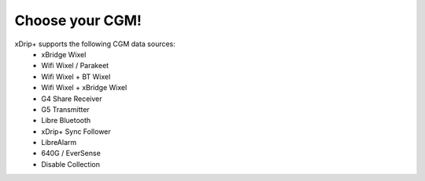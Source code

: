 Choose your CGM!
================

xDrip+ supports the following CGM data sources:
  * xBridge Wixel
  * Wifi Wixel / Parakeet
  * Wifi Wixel + BT Wixel
  * Wifi Wixel + xBridge Wixel
  * G4 Share Receiver
  * G5 Transmitter
  * Libre Bluetooth
  * xDrip+ Sync Follower
  * LibreAlarm
  * 640G / EverSense
  * Disable Collection
